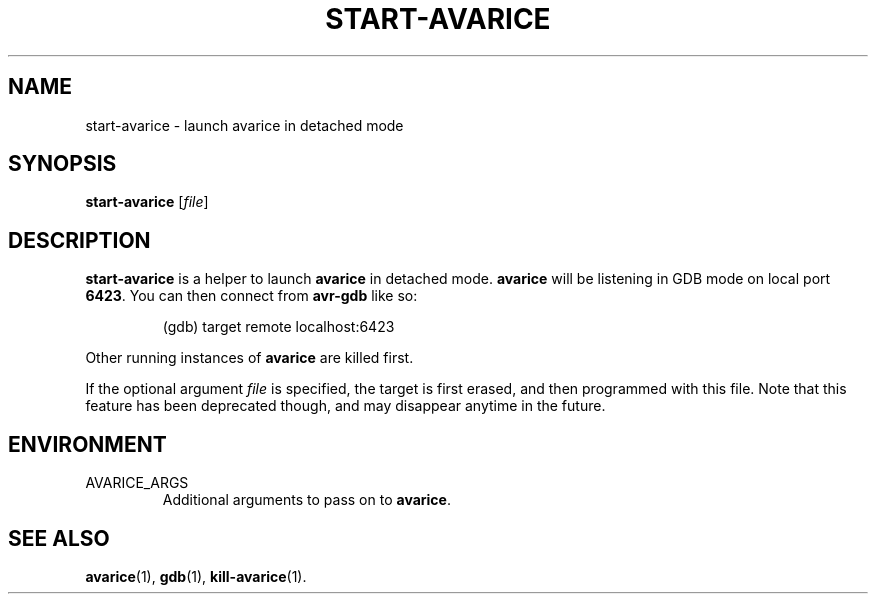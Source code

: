 .TH START-AVARICE 1 "2015-04-10"
.SH NAME
start-avarice \- launch avarice in detached mode
.SH SYNOPSIS
.B start-avarice
.RI [ file ]
.SH DESCRIPTION
\fBstart-avarice\fR is a helper to launch \fBavarice\fR in detached mode.
\fBavarice\fR will be listening in GDB mode on local port \fB6423\fR. You can
then connect from \fBavr-gdb\fR like so:
.IP
(gdb) target remote localhost:6423
.PP
Other running instances of \fBavarice\fP are killed first.

If the optional argument \fIfile\fR is specified, the target is first
erased, and then programmed with this file. Note that this feature has
been deprecated though, and may disappear anytime in the future.
.SH ENVIRONMENT
.IP AVARICE_ARGS
Additional arguments to pass on to \fBavarice\fR.
.SH SEE ALSO
.BR avarice (1),
.BR gdb (1),
.BR kill-avarice (1).

